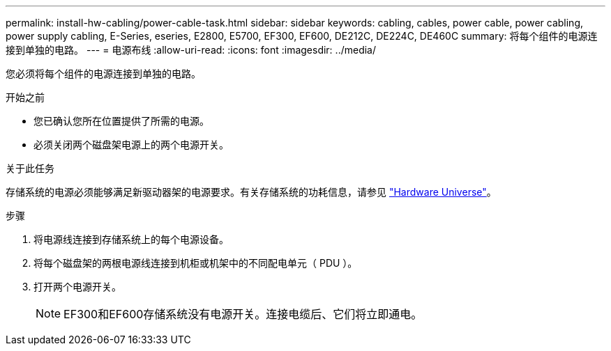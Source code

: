 ---
permalink: install-hw-cabling/power-cable-task.html 
sidebar: sidebar 
keywords: cabling, cables, power cable, power cabling, power supply cabling, E-Series, eseries, E2800, E5700, EF300, EF600, DE212C, DE224C, DE460C 
summary: 将每个组件的电源连接到单独的电路。 
---
= 电源布线
:allow-uri-read: 
:icons: font
:imagesdir: ../media/


[role="lead"]
您必须将每个组件的电源连接到单独的电路。

.开始之前
* 您已确认您所在位置提供了所需的电源。
* 必须关闭两个磁盘架电源上的两个电源开关。


.关于此任务
存储系统的电源必须能够满足新驱动器架的电源要求。有关存储系统的功耗信息，请参见 https://hwu.netapp.com/Controller/Index?platformTypeId=2357027["Hardware Universe"^]。

.步骤
. 将电源线连接到存储系统上的每个电源设备。
. 将每个磁盘架的两根电源线连接到机柜或机架中的不同配电单元（ PDU ）。
. 打开两个电源开关。
+

NOTE: EF300和EF600存储系统没有电源开关。连接电缆后、它们将立即通电。


